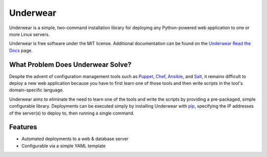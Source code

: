 ===============================
Underwear
===============================

.. image:: https://badge.fury.io/py/underwear.png
    :target: http://badge.fury.io/py/underwear
    
.. image:: https://travis-ci.org/makaimc/underwear.png?branch=master
        :target: https://travis-ci.org/makaimc/underwear

.. image:: https://pypip.in/d/underwear/badge.png
        :target: https://crate.io/packages/underwear?version=latest


Underwear is a simple, two-command installation library for deploying any
Python-powered web application to one or more Linux servers.

Underwear is free software under the MIT license. Additional documentation
can be found on the `Underwear Read the Docs <http://underwear.rtfd.org>`_ 
page.


What Problem Does Underwear Solve?
----------------------------------
Despite the advent of configuration management tools such as 
`Puppet <http://puppetlabs.com/puppet/what-is-puppet>`_,
`Chef <http://www.getchef.com/chef/>`_, 
`Ansible <http://www.ansibleworks.com/>`_, and 
`Salt <http://www.saltstack.com/community/>`_, it remains difficult to deploy
a new web application because you have to first learn one of those tools and
then write scripts in the tool's domain-specific language.

Underwear aims to eliminate the need to learn one of the tools and write
the scripts by providing a pre-packaged, simple configurable library. 
Deployments can be executed simply by installing Underwear with 
`pip <http://www.pip-installer.org/en/latest/index.html>`_, specifying the
IP addresses of the server(s) to deploy to, then running a single command.


Features
--------
* Automated deployments to a web & database server
* Configurable via a simple YAML template


